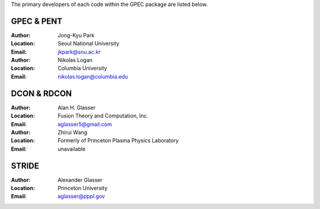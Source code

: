.. _contacts:

The primary developers of each code within the GPEC package are listed below.

GPEC & PENT
===========

:Author:
    Jong-Kyu Park
:Location:
    Seoul National University
:Email:
    jkpark@snu.ac.kr

:Author:
    Nikolas Logan
:Location:
    Columbia University
:Email:
    nikolas.logan@columbia.edu


DCON & RDCON
============

:Author:
    Alan H. Glasser
:Location:
    Fusion Theory and Computation, Inc.
:Email:
    aglasser5@gmail.com 

:Author:
    Zhirui Wang
:Location:
    Formerly of Princeton Plasma Physics Laboratory
:Email:
    unavailable


STRIDE
======

:Author:
    Alexander Glasser
:Location:
    Princeton University
:Email:
    aglasser@pppl.gov
